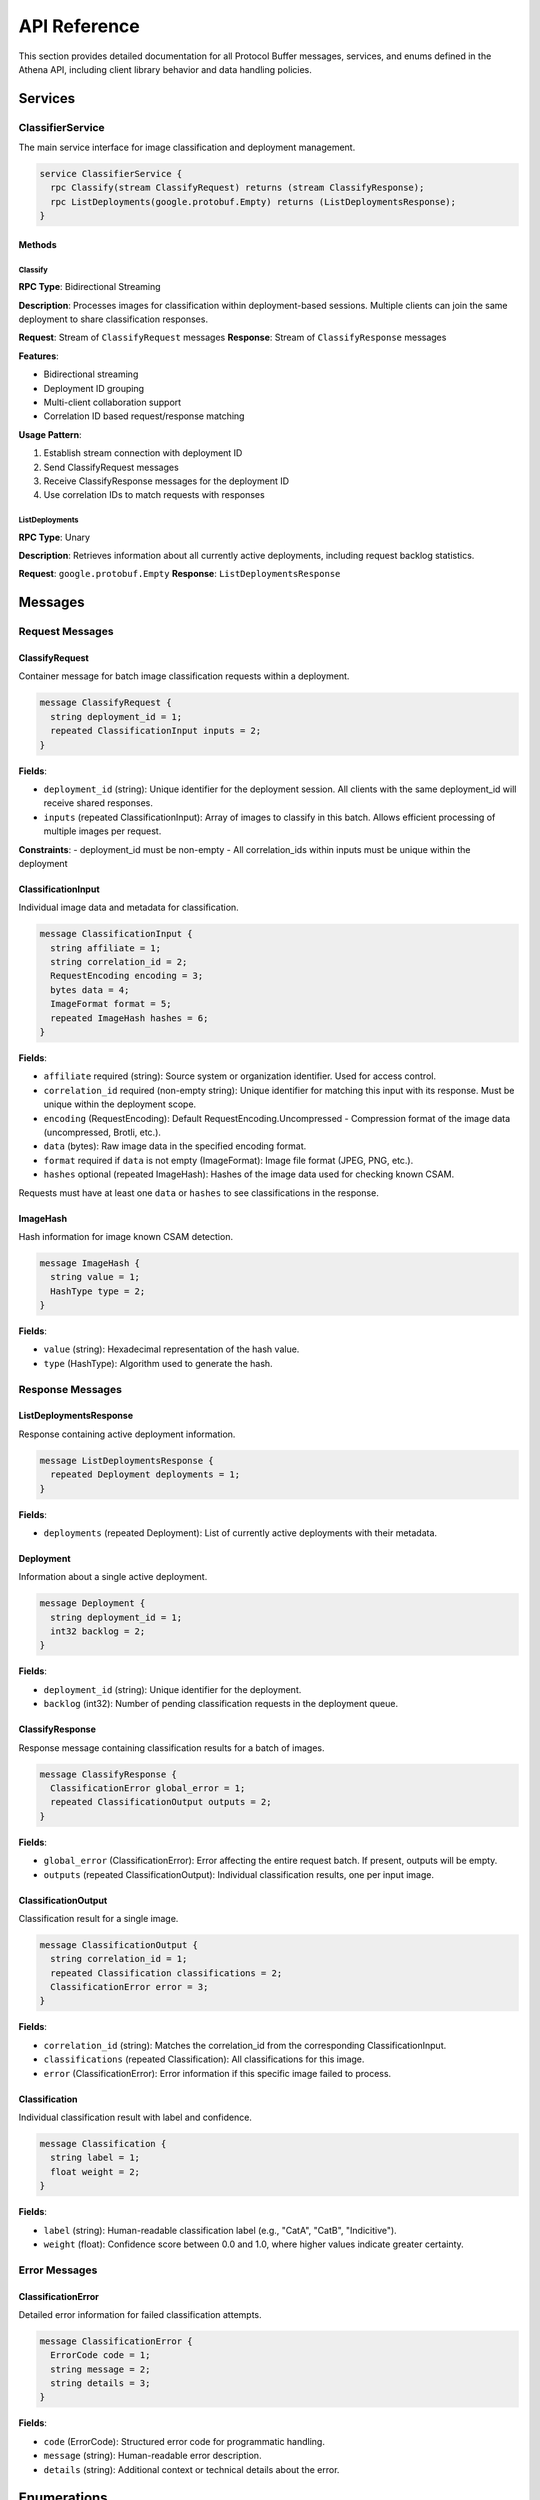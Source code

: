 API Reference
=============

This section provides detailed documentation for all Protocol Buffer messages,
services, and enums defined in the Athena API, including client library behavior
and data handling policies.

Services
--------

ClassifierService
~~~~~~~~~~~~~~~~~

The main service interface for image classification and deployment management.

.. code-block:: protobuf

   service ClassifierService {
     rpc Classify(stream ClassifyRequest) returns (stream ClassifyResponse);
     rpc ListDeployments(google.protobuf.Empty) returns (ListDeploymentsResponse);
   }

Methods
^^^^^^^

Classify
""""""""

**RPC Type**: Bidirectional Streaming

**Description**: Processes images for classification within deployment-based
sessions. Multiple clients can join the same deployment to share classification
responses.

**Request**: Stream of ``ClassifyRequest`` messages
**Response**: Stream of ``ClassifyResponse`` messages

**Features**:

* Bidirectional streaming
* Deployment ID grouping
* Multi-client collaboration support
* Correlation ID based request/response matching

**Usage Pattern**:

#. Establish stream connection with deployment ID
#. Send ClassifyRequest messages
#. Receive ClassifyResponse messages for the deployment ID
#. Use correlation IDs to match requests with responses

ListDeployments
"""""""""""""""

**RPC Type**: Unary

**Description**: Retrieves information about all currently active deployments,
including request backlog statistics.

**Request**: ``google.protobuf.Empty``
**Response**: ``ListDeploymentsResponse``

Messages
--------

Request Messages
~~~~~~~~~~~~~~~~

ClassifyRequest
^^^^^^^^^^^^^^^

Container message for batch image classification requests within a deployment.

.. code-block:: protobuf

   message ClassifyRequest {
     string deployment_id = 1;
     repeated ClassificationInput inputs = 2;
   }

**Fields**:

* ``deployment_id`` (string): Unique identifier for the deployment session. All clients with the same deployment_id will receive shared responses.
* ``inputs`` (repeated ClassificationInput): Array of images to classify in this batch. Allows efficient processing of multiple images per request.

**Constraints**:
- deployment_id must be non-empty
- All correlation_ids within inputs must be unique within the deployment

ClassificationInput
^^^^^^^^^^^^^^^^^^^

Individual image data and metadata for classification.

.. code-block:: protobuf

   message ClassificationInput {
     string affiliate = 1;
     string correlation_id = 2;
     RequestEncoding encoding = 3;
     bytes data = 4;
     ImageFormat format = 5;
     repeated ImageHash hashes = 6;
   }

**Fields**:

* ``affiliate`` required (string): Source system or organization identifier. Used for access control.
* ``correlation_id`` required (non-empty string): Unique identifier for matching this input with its response. Must be unique within the deployment scope.
* ``encoding`` (RequestEncoding): Default RequestEncoding.Uncompressed -  Compression format of the image data (uncompressed, Brotli, etc.).
* ``data`` (bytes): Raw image data in the specified encoding format.
* ``format`` required if ``data`` is not empty (ImageFormat): Image file format (JPEG, PNG, etc.).
* ``hashes`` optional (repeated ImageHash): Hashes of the image data used for checking known CSAM.

Requests must have at least one ``data`` or ``hashes`` to see classifications in
the response.

ImageHash
^^^^^^^^^

Hash information for image known CSAM detection.

.. code-block:: protobuf

   message ImageHash {
     string value = 1;
     HashType type = 2;
   }

**Fields**:

* ``value`` (string): Hexadecimal representation of the hash value.
* ``type`` (HashType): Algorithm used to generate the hash.

Response Messages
~~~~~~~~~~~~~~~~~

ListDeploymentsResponse
^^^^^^^^^^^^^^^^^^^^^^^

Response containing active deployment information.

.. code-block:: protobuf

   message ListDeploymentsResponse {
     repeated Deployment deployments = 1;
   }

**Fields**:

* ``deployments`` (repeated Deployment): List of currently active deployments with their metadata.

Deployment
^^^^^^^^^^

Information about a single active deployment.

.. code-block:: protobuf

   message Deployment {
     string deployment_id = 1;
     int32 backlog = 2;
   }

**Fields**:

* ``deployment_id`` (string): Unique identifier for the deployment.
* ``backlog`` (int32): Number of pending classification requests in the deployment queue.

ClassifyResponse
^^^^^^^^^^^^^^^^

Response message containing classification results for a batch of images.

.. code-block:: protobuf

   message ClassifyResponse {
     ClassificationError global_error = 1;
     repeated ClassificationOutput outputs = 2;
   }

**Fields**:

* ``global_error`` (ClassificationError): Error affecting the entire request batch. If present, outputs will be empty.
* ``outputs`` (repeated ClassificationOutput): Individual classification results, one per input image.

ClassificationOutput
^^^^^^^^^^^^^^^^^^^^

Classification result for a single image.

.. code-block:: protobuf

   message ClassificationOutput {
     string correlation_id = 1;
     repeated Classification classifications = 2;
     ClassificationError error = 3;
   }

**Fields**:

* ``correlation_id`` (string): Matches the correlation_id from the corresponding ClassificationInput.
* ``classifications`` (repeated Classification): All classifications for this image.
* ``error`` (ClassificationError): Error information if this specific image failed to process.

Classification
^^^^^^^^^^^^^^

Individual classification result with label and confidence.

.. code-block:: protobuf

   message Classification {
     string label = 1;
     float weight = 2;
   }

**Fields**:

* ``label`` (string): Human-readable classification label (e.g., "CatA", "CatB", "Indicitive").
* ``weight`` (float): Confidence score between 0.0 and 1.0, where higher values indicate greater certainty.

Error Messages
~~~~~~~~~~~~~~

ClassificationError
^^^^^^^^^^^^^^^^^^^

Detailed error information for failed classification attempts.

.. code-block:: protobuf

   message ClassificationError {
     ErrorCode code = 1;
     string message = 2;
     string details = 3;
   }

**Fields**:

* ``code`` (ErrorCode): Structured error code for programmatic handling.
* ``message`` (string): Human-readable error description.
* ``details`` (string): Additional context or technical details about the error.

Enumerations
------------

ErrorCode
~~~~~~~~~

Enumeration of possible classification error types.

.. code-block:: protobuf

   enum ErrorCode {
     ERROR_CODE_UNSPECIFIED = 0;
     ERROR_CODE_IMAGE_TOO_LARGE = 2;
     ERROR_CODE_MODEL_ERROR = 3;
     ERROR_CODE_AFFILIATE_NOT_PERMITTED = 4;
   }

**Values**:

* ``ERROR_CODE_UNSPECIFIED`` (0): Unknown or unspecified error condition.
* ``ERROR_CODE_IMAGE_TOO_LARGE`` (2): Image exceeds maximum size limits for processing.
* ``ERROR_CODE_MODEL_ERROR`` (3): Internal machine learning model encountered an error.
* ``ERROR_CODE_AFFILIATE_NOT_PERMITTED`` (4): Client lacks permission to process images for the specified affiliate.

**Retry Recommendations**:

* ``UNSPECIFIED``: May be retryable depending on underlying cause
* ``IMAGE_TOO_LARGE``: Not retryable, make image size 448x448 pixels.
* ``MODEL_ERROR``: Possibly retryable after delay
* ``AFFILIATE_NOT_PERMITTED``: Not retryable, check client permissions

RequestEncoding
~~~~~~~~~~~~~~~

Enumeration of supported data encoding formats.

.. code-block:: protobuf

   enum RequestEncoding {
     REQUEST_ENCODING_UNSPECIFIED = 0;
     REQUEST_ENCODING_UNCOMPRESSED = 1;
     REQUEST_ENCODING_BROTLI = 2;
   }

**Values**:

* ``REQUEST_ENCODING_UNSPECIFIED`` (0): Default encoding, treated as uncompressed.
* ``REQUEST_ENCODING_UNCOMPRESSED`` (1): Raw, uncompressed image data.
* ``REQUEST_ENCODING_BROTLI`` (2): Brotli-compressed data for bandwidth optimization.

ImageFormat
~~~~~~~~~~~

Enumeration of supported image file formats.

.. code-block:: protobuf

   enum ImageFormat {
     IMAGE_FORMAT_UNSPECIFIED = 0;
     IMAGE_FORMAT_GIF = 1;
     IMAGE_FORMAT_JPEG = 2;
     IMAGE_FORMAT_BMP = 3;
     IMAGE_FORMAT_DIB = 4;
     IMAGE_FORMAT_PNG = 5;
     IMAGE_FORMAT_WEBP = 6;
     IMAGE_FORMAT_PBM = 7;
     IMAGE_FORMAT_PGM = 8;
     IMAGE_FORMAT_PPM = 9;
     IMAGE_FORMAT_PXM = 10;
     IMAGE_FORMAT_PNM = 11;
     IMAGE_FORMAT_PFM = 12;
     IMAGE_FORMAT_SR = 13;
     IMAGE_FORMAT_RAS = 14;
     IMAGE_FORMAT_TIFF = 15;
     IMAGE_FORMAT_HDR = 16;
     IMAGE_FORMAT_PIC = 17;
     IMAGE_FORMAT_RAW_UINT8 = 18;
   }

**Raw Formats**:

* ``IMAGE_FORMAT_RAW_UINT8`` (18): Raw RGB data in C-order array format

HashType
~~~~~~~~

Enumeration of supported hash algorithms.

.. code-block:: protobuf

   enum HashType {
     HASH_TYPE_UNKNOWN = 0;
     HASH_TYPE_MD5 = 1;
     HASH_TYPE_SHA1 = 2;
   }
